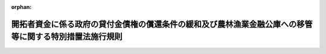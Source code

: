 .. _345M50010000008_19700925_345M50010000049:

:orphan:

========================================================================================================
開拓者資金に係る政府の貸付金債権の償還条件の緩和及び農林漁業金融公庫への移管等に関する特別措置法施行規則
========================================================================================================

.. raw:: html
    
    
    <main id="contentsLaw" class="active">
    <div id="innerDocument" class="active">
    
    
    
    
    <div style="margin-bottom: 12px;">
    <div id="lawTitleNo" style="font-size: 1.067rem; font-weight: bold;" class="_shokanBoxParent">昭和四十五年農林省令第八号<div class="_shokanBox"></div>
    <div class="_inyoBox" id="_inyo_"></div>
    </div>
    <div id="lawTitle" style="margin-left: 3rem; font-size: 1.5rem; font-weight: bold; line-height: 1.25em;" class="_shokanBoxParent">
    <span data-xpath="">開拓者資金に係る政府の貸付金債権の償還条件の緩和及び農林漁業金融公庫への移管等に関する特別措置法施行規則</span><div class="_shokanBox" id="_shokan_"><div class="_shokanBtnIcons"></div></div>
    <div class="_inyoBox" id="_inyo_"></div>
    </div>
    </div><section id="EnactStatement" class="active EnactStatement"><div class="_div_EnactStatement _shokanBoxParent" style="text-indent: 1em;">
    <span data-xpath="">開拓者資金に係る政府の貸付金債権の償還条件の緩和及び農林漁業金融公庫への移管等に関する特別措置法（昭和四十四年法律第八十号）第三条第一項及び第二項（第七条において準用する場合を含む。）、第四条から第六条まで、第八条、第九条第一項（同条第二項において準用する場合を含む。）、第十三条及び第十九条の規定並びに開拓者資金に係る政府の貸付金債権の償還条件の緩和及び農林漁業金融公庫への移管等に関する特別措置法施行令（昭和四十四年政令第三百十六号）第一条の規定に基づき、開拓者資金に係る政府の貸付金債権の償還条件の緩和及び農林漁業金融公庫への移管等に関する特別措置法施行規則を次のように定める。</span><div class="_shokanBox" id="_shokan_"><div class="_shokanBtnIcons"></div></div>
    <div class="_inyoBox" id="_inyo_"></div>
    </div></section><section id="MainProvision" class="active MainProvision"><section id="" class="active Article"><div style="margin-left: 1em; font-weight: bold;" class="_div_ArticleCaption _shokanBoxParent">
    <span data-xpath="">（償還条件の緩和の対象としない貸付金に係る貸付契約）</span><div class="_shokanBox" id="_shokan_"><div class="_shokanBtnIcons"></div></div>
    <div class="_inyoBox" id="_inyo_"></div>
    </div>
    <div style="margin-left: 1em; text-indent: -1em;" id="" class="_div_ArticleTitle _shokanBoxParent">
    <span style="font-weight: bold;">第一条</span>　<span data-xpath="">開拓者資金に係る政府の貸付金債権の償還条件の緩和及び農林漁業金融公庫への移管等に関する特別措置法（以下「法」という。）第三条第一項の農林省令で定める貸付契約は、開拓者資金（法第二条第一項の開拓者資金をいう。以下同じ。）に係る貸付契約（開拓者の組織する法人（以下単に「法人」という。）を相手方とするものを除く。）のうち次に掲げるものとする。</span><div class="_shokanBox" id="_shokan_"><div class="_shokanBtnIcons"></div></div>
    <div class="_inyoBox" id="_inyo_"></div>
    </div>
    <div id="" style="margin-left: 2em; text-indent: -1em;" class="_div_ItemSentence _shokanBoxParent">
    <span style="font-weight: bold;">一</span>　<span data-xpath="">当該貸付契約に係る貸付金につき、開拓者資金融通法（昭和二十二年法律第六号）第二条第四項の規定による一時償還の請求又は国の債権の管理等に関する法律（昭和三十一年法律第百十四号）第十六条の規定による履行期限の繰上げの措置がなされたもの</span><div class="_shokanBox" id="_shokan_"><div class="_shokanBtnIcons"></div></div>
    <div class="_inyoBox" id="_inyo_"></div>
    </div>
    <div id="" style="margin-left: 2em; text-indent: -1em;" class="_div_ItemSentence _shokanBoxParent">
    <span style="font-weight: bold;">二</span>　<span data-xpath="">当該貸付契約に係る貸付金につき、民事訴訟法（明治二十三年法律第二十九号）第百三十六条又は第三百五十六条の和解が成立したもの</span><div class="_shokanBox" id="_shokan_"><div class="_shokanBtnIcons"></div></div>
    <div class="_inyoBox" id="_inyo_"></div>
    </div></section><section id="" class="active Article"><div style="margin-left: 1em; font-weight: bold;" class="_div_ArticleCaption _shokanBoxParent">
    <span data-xpath="">（延滞金）</span><div class="_shokanBox" id="_shokan_"><div class="_shokanBtnIcons"></div></div>
    <div class="_inyoBox" id="_inyo_"></div>
    </div>
    <div style="margin-left: 1em; text-indent: -1em;" id="" class="_div_ArticleTitle _shokanBoxParent">
    <span style="font-weight: bold;">第二条</span>　<span data-xpath="">法第三条第一項各号（法第七条において準用する場合を含む。）、法第四条第一項第一号及び法第六条第一号の規定により政府に納付する延滞金は、年賦金のうちの元本部分につき、当該年賦金の納付期限の翌日から当該年賦金のうちの元本部分を納付する日までの日数に応じ年八・七五パーセントの割合で算出した額とする。</span><div class="_shokanBox" id="_shokan_"><div class="_shokanBtnIcons"></div></div>
    <div class="_inyoBox" id="_inyo_"></div>
    </div></section><section id="" class="active Article"><div style="margin-left: 1em; font-weight: bold;" class="_div_ArticleCaption _shokanBoxParent">
    <span data-xpath="">（償還条件の緩和に関する契約の申出）</span><div class="_shokanBox" id="_shokan_"><div class="_shokanBtnIcons"></div></div>
    <div class="_inyoBox" id="_inyo_"></div>
    </div>
    <div style="margin-left: 1em; text-indent: -1em;" id="" class="_div_ArticleTitle _shokanBoxParent">
    <span style="font-weight: bold;">第三条</span>　<span data-xpath="">法第三条第一項若しくは第二項又は法第四条第一項若しくは第二項の規定による申出は、次に掲げる事項を記載した書面をその申出に係る貸付金債権の歳入徴収官等（法第八条第一項の歳入徴収官等をいう。以下同じ。）に提出してしなければならない。</span><div class="_shokanBox" id="_shokan_"><div class="_shokanBtnIcons"></div></div>
    <div class="_inyoBox" id="_inyo_"></div>
    </div>
    <div id="" style="margin-left: 2em; text-indent: -1em;" class="_div_ItemSentence _shokanBoxParent">
    <span style="font-weight: bold;">一</span>　<span data-xpath="">申出をする者の氏名及び住所</span><div class="_shokanBox" id="_shokan_"><div class="_shokanBtnIcons"></div></div>
    <div class="_inyoBox" id="_inyo_"></div>
    </div>
    <div id="" style="margin-left: 2em; text-indent: -1em;" class="_div_ItemSentence _shokanBoxParent">
    <span style="font-weight: bold;">二</span>　<span data-xpath="">申出をする者に対する開拓者資金に係る貸付金債権（これに係る未納の利子及び延滞金についての債権を含む。）に対応するその者の債務の額（法第三条第一項第一号に規定する起算時（以下単に「起算時」という。）現在によるものとし、起算時から申出をする時までに納付済みとなつた金額を控除して計算するものとする。）並びにその貸付利率別の元本及び利子（延滞金を含む。）別の内訳</span><div class="_shokanBox" id="_shokan_"><div class="_shokanBtnIcons"></div></div>
    <div class="_inyoBox" id="_inyo_"></div>
    </div>
    <div id="" style="margin-left: 2em; text-indent: -1em;" class="_div_ItemSentence _shokanBoxParent">
    <span style="font-weight: bold;">三</span>　<span data-xpath="">第五条に規定する年間総所得金額及び第六条に規定する負債の年間要償還額</span><div class="_shokanBox" id="_shokan_"><div class="_shokanBtnIcons"></div></div>
    <div class="_inyoBox" id="_inyo_"></div>
    </div>
    <div id="" style="margin-left: 2em; text-indent: -1em;" class="_div_ItemSentence _shokanBoxParent">
    <span style="font-weight: bold;">四</span>　<span data-xpath="">申出をする者の農業経営及び生計の状況</span><div class="_shokanBox" id="_shokan_"><div class="_shokanBtnIcons"></div></div>
    <div class="_inyoBox" id="_inyo_"></div>
    </div>
    <div id="" style="margin-left: 2em; text-indent: -1em;" class="_div_ItemSentence _shokanBoxParent">
    <span style="font-weight: bold;">五</span>　<span data-xpath="">償還条件の緩和後の債務についての保証人の保証その他の担保の内容</span><div class="_shokanBox" id="_shokan_"><div class="_shokanBtnIcons"></div></div>
    <div class="_inyoBox" id="_inyo_"></div>
    </div>
    <div id="" style="margin-left: 2em; text-indent: -1em;" class="_div_ItemSentence _shokanBoxParent">
    <span style="font-weight: bold;">六</span>　<span data-xpath="">その他農林大臣が定める事項</span><div class="_shokanBox" id="_shokan_"><div class="_shokanBtnIcons"></div></div>
    <div class="_inyoBox" id="_inyo_"></div>
    </div></section><section id="" class="active Article"><div style="margin-left: 1em; font-weight: bold;" class="_div_ArticleCaption _shokanBoxParent">
    <span data-xpath="">（同意書の送付）</span><div class="_shokanBox" id="_shokan_"><div class="_shokanBtnIcons"></div></div>
    <div class="_inyoBox" id="_inyo_"></div>
    </div>
    <div style="margin-left: 1em; text-indent: -1em;" id="" class="_div_ArticleTitle _shokanBoxParent">
    <span style="font-weight: bold;">第四条</span>　<span data-xpath="">歳入徴収官等は、法第三条第一項若しくは第二項（法第七条において準用する場合を含む。）、法第四条第一項若しくは第二項、法第五条第一項若しくは第二項、法第六条又は法第八条第二項の規定による申出があつた場合であつて、これらの規定により契約を締結するときは、直ちに、当該契約を締結することに同意する旨の書類を作成してその申出をした者に送付しなければならない。</span><div class="_shokanBox" id="_shokan_"><div class="_shokanBtnIcons"></div></div>
    <div class="_inyoBox" id="_inyo_"></div>
    </div></section><section id="" class="active Article"><div style="margin-left: 1em; font-weight: bold;" class="_div_ArticleCaption _shokanBoxParent">
    <span data-xpath="">（特定開拓者の範囲を定める年間総所得金額等）</span><div class="_shokanBox" id="_shokan_"><div class="_shokanBtnIcons"></div></div>
    <div class="_inyoBox" id="_inyo_"></div>
    </div>
    <div style="margin-left: 1em; text-indent: -1em;" id="" class="_div_ArticleTitle _shokanBoxParent">
    <span style="font-weight: bold;">第五条</span>　<span data-xpath="">開拓者資金に係る政府の貸付金債権の償還条件の緩和及び農林漁業金融公庫への移管等に関する特別措置法施行令（次条において「令」という。）第一条の農林省令で定める額は、その者の当該申出の日の属する年の前年の年間総所得金額が都府県にあつては百二十万円、北海道にあつては百五十万円とする。</span><div class="_shokanBox" id="_shokan_"><div class="_shokanBtnIcons"></div></div>
    <div class="_inyoBox" id="_inyo_"></div>
    </div></section><section id="" class="active Article"><div style="margin-left: 1em; text-indent: -1em;" id="" class="_div_ArticleTitle _shokanBoxParent">
    <span style="font-weight: bold;">第六条</span>　<span data-xpath="">令第一条の農林省令で定める基準は、次の各号に掲げる貸付金（当該貸付金の貸付けを受けた法人が当該貸付金の使途に従つて当該法人の構成員に対し貸し付けた場合におけるその貸し付けた資金及び当該貸付金の貸付けを受けた法人から資金の貸付けを受けたその構成員である法人がその貸付けを受けた資金の全部を財源としてその構成員に対し貸し付けた場合におけるその貸し付けた資金を含む。）に係る負債（農業近代化資金助成法（昭和三十六年法律第二百二号）第二条第三項に規定する農業近代化資金である貸付金に係るものを除く。）の当該申出の日の属する年の年間要償還額が、当該年の前年の年間総所得金額の百分の二十に相当する金額以上であることとする。</span><div class="_shokanBox" id="_shokan_"><div class="_shokanBtnIcons"></div></div>
    <div class="_inyoBox" id="_inyo_"></div>
    </div>
    <div id="" style="margin-left: 2em; text-indent: -1em;" class="_div_ItemSentence _shokanBoxParent">
    <span style="font-weight: bold;">一</span>　<span data-xpath="">開拓者資金融通法第一条の規定による貸付金</span><div class="_shokanBox" id="_shokan_"><div class="_shokanBtnIcons"></div></div>
    <div class="_inyoBox" id="_inyo_"></div>
    </div>
    <div id="" style="margin-left: 2em; text-indent: -1em;" class="_div_ItemSentence _shokanBoxParent">
    <span style="font-weight: bold;">二</span>　<span data-xpath="">農林漁業金融公庫法（昭和二十七年法律第三百五十五号）第十八条第一項の規定による貸付金</span><div class="_shokanBox" id="_shokan_"><div class="_shokanBtnIcons"></div></div>
    <div class="_inyoBox" id="_inyo_"></div>
    </div>
    <div id="" style="margin-left: 2em; text-indent: -1em;" class="_div_ItemSentence _shokanBoxParent">
    <span style="font-weight: bold;">三</span>　<span data-xpath="">開拓融資保証法（昭和二十八年法律第九十一号）第十条第一号の規定による債務保証に係る貸付金</span><div class="_shokanBox" id="_shokan_"><div class="_shokanBtnIcons"></div></div>
    <div class="_inyoBox" id="_inyo_"></div>
    </div>
    <div id="" style="margin-left: 2em; text-indent: -1em;" class="_div_ItemSentence _shokanBoxParent">
    <span style="font-weight: bold;">四</span>　<span data-xpath="">天災による被害農林漁業者等に対する資金の融通に関する暫定措置法（昭和三十年法律第百三十六号）第二条第四項の経営資金（同条第七項の規定により同条第四項の経営資金とみなされるものを含む。）である貸付金</span><div class="_shokanBox" id="_shokan_"><div class="_shokanBtnIcons"></div></div>
    <div class="_inyoBox" id="_inyo_"></div>
    </div>
    <div id="" style="margin-left: 2em; text-indent: -1em;" class="_div_ItemSentence _shokanBoxParent">
    <span style="font-weight: bold;">五</span>　<span data-xpath="">自作農維持資金融通法（昭和三十年法律第百六十五号）第二条第一項の規定による貸付金</span><div class="_shokanBox" id="_shokan_"><div class="_shokanBtnIcons"></div></div>
    <div class="_inyoBox" id="_inyo_"></div>
    </div>
    <div id="" style="margin-left: 2em; text-indent: -1em;" class="_div_ItemSentence _shokanBoxParent">
    <span style="font-weight: bold;">六</span>　<span data-xpath="">開拓営農振興臨時措置法（昭和三十二年法律第五十八号）第五条の二第一項の規定による貸付金</span><div class="_shokanBox" id="_shokan_"><div class="_shokanBtnIcons"></div></div>
    <div class="_inyoBox" id="_inyo_"></div>
    </div></section><section id="" class="active Article"><div style="margin-left: 1em; font-weight: bold;" class="_div_ArticleCaption _shokanBoxParent">
    <span data-xpath="">（特別緩和対象開拓者の範囲）</span><div class="_shokanBox" id="_shokan_"><div class="_shokanBtnIcons"></div></div>
    <div class="_inyoBox" id="_inyo_"></div>
    </div>
    <div style="margin-left: 1em; text-indent: -1em;" id="" class="_div_ArticleTitle _shokanBoxParent">
    <span style="font-weight: bold;">第七条</span>　<span data-xpath="">法第四条第一項第一号イの特定開拓者のうち営農の基礎が著しく不安定な農林省令で定めるものは、その者に対する同項の貸付契約に係る政府の貸付金債権（法第五条第一項又は第二項の三者間の契約に基づきその者が引き受ける債務に対応する政府の貸付金債権を含む。）のすべてにつき、法第四条第一項又は第二項の規定により、償還期間を、二十年に法第三条第一項の調整加算期間を加算した期間又は二十年から同項の調整控除期間を控除した期間として、これらの規定により償還条件を緩和する契約を締結するとしても、その緩和後の償還条件による償還及び法第九条第一項（同条第二項において準用する場合を含む。）の規定による納付をすることによつてその者の農業経営及び生計に著しい支障を生ずると認められるものとする。</span><div class="_shokanBox" id="_shokan_"><div class="_shokanBtnIcons"></div></div>
    <div class="_inyoBox" id="_inyo_"></div>
    </div></section><section id="" class="active Article"><div style="margin-left: 1em; font-weight: bold;" class="_div_ArticleCaption _shokanBoxParent">
    <span data-xpath="">（転貸資金貸付金債権に係る債務の引受けの申出）</span><div class="_shokanBox" id="_shokan_"><div class="_shokanBtnIcons"></div></div>
    <div class="_inyoBox" id="_inyo_"></div>
    </div>
    <div style="margin-left: 1em; text-indent: -1em;" id="" class="_div_ArticleTitle _shokanBoxParent">
    <span style="font-weight: bold;">第八条</span>　<span data-xpath="">法第五条第一項又は第二項の規定による申出は、次に掲げる事項を記載した書面をその申出に係る貸付金債権の歳入徴収官等に提出してしなければならない。</span><div class="_shokanBox" id="_shokan_"><div class="_shokanBtnIcons"></div></div>
    <div class="_inyoBox" id="_inyo_"></div>
    </div>
    <div id="" style="margin-left: 2em; text-indent: -1em;" class="_div_ItemSentence _shokanBoxParent">
    <span style="font-weight: bold;">一</span>　<span data-xpath="">申出をする者の氏名又は名称及び住所</span><div class="_shokanBox" id="_shokan_"><div class="_shokanBtnIcons"></div></div>
    <div class="_inyoBox" id="_inyo_"></div>
    </div>
    <div id="" style="margin-left: 2em; text-indent: -1em;" class="_div_ItemSentence _shokanBoxParent">
    <span style="font-weight: bold;">二</span>　<span data-xpath="">申出をする法人を相手方とする貸付契約で法第五条第一項又は第二項に規定する転貸資金貸付契約に係る貸付金債権（これに係る未納の利子及び延滞金についての債権を含む。）に対応する債務の額（起算時現在によるものとし、起算時から申出をする時までに納付済みとなつた金額を控除して計算するものとする。）並びにその貸付利率別の元本及び利子（延滞金を含む。）別の内訳</span><div class="_shokanBox" id="_shokan_"><div class="_shokanBtnIcons"></div></div>
    <div class="_inyoBox" id="_inyo_"></div>
    </div>
    <div id="" style="margin-left: 2em; text-indent: -1em;" class="_div_ItemSentence _shokanBoxParent">
    <span style="font-weight: bold;">三</span>　<span data-xpath="">申出をする法第五条第一項又は第二項に規定する転借人が引き受ける債務の額（起算時現在によるものとし、起算時から申出をする時までに納付済みとなつた金額を控除して計算するものとする。）並びにその貸付利率別の元本及び利子（延滞金を含む。）別の内訳</span><div class="_shokanBox" id="_shokan_"><div class="_shokanBtnIcons"></div></div>
    <div class="_inyoBox" id="_inyo_"></div>
    </div>
    <div id="" style="margin-left: 2em; text-indent: -1em;" class="_div_ItemSentence _shokanBoxParent">
    <span style="font-weight: bold;">四</span>　<span data-xpath="">その他農林大臣が定める事項</span><div class="_shokanBox" id="_shokan_"><div class="_shokanBtnIcons"></div></div>
    <div class="_inyoBox" id="_inyo_"></div>
    </div></section><section id="" class="active Article"><div style="margin-left: 1em; font-weight: bold;" class="_div_ArticleCaption _shokanBoxParent">
    <span data-xpath="">（共同利用施設資金貸付金債権に係る債務の引受けの申出）</span><div class="_shokanBox" id="_shokan_"><div class="_shokanBtnIcons"></div></div>
    <div class="_inyoBox" id="_inyo_"></div>
    </div>
    <div style="margin-left: 1em; text-indent: -1em;" id="" class="_div_ArticleTitle _shokanBoxParent">
    <span style="font-weight: bold;">第九条</span>　<span data-xpath="">法第六条の規定による申出は、次に掲げる事項を記載した書面をその申出に係る貸付金債権の歳入徴収官等に提出してしなければならない。</span><div class="_shokanBox" id="_shokan_"><div class="_shokanBtnIcons"></div></div>
    <div class="_inyoBox" id="_inyo_"></div>
    </div>
    <div id="" style="margin-left: 2em; text-indent: -1em;" class="_div_ItemSentence _shokanBoxParent">
    <span style="font-weight: bold;">一</span>　<span data-xpath="">申出をする者の氏名又は名称及び住所</span><div class="_shokanBox" id="_shokan_"><div class="_shokanBtnIcons"></div></div>
    <div class="_inyoBox" id="_inyo_"></div>
    </div>
    <div id="" style="margin-left: 2em; text-indent: -1em;" class="_div_ItemSentence _shokanBoxParent">
    <span style="font-weight: bold;">二</span>　<span data-xpath="">申出をする法人を相手方とする貸付契約で法第五条第一項又は第二項に規定する転貸資金貸付契約以外のものに係る貸付金債権（これに係る未納の利子及び延滞金についての債権を含む。）に対応する債務の額（起算時現在によるものとし、起算時から申出をする時までに納付済みとなつた金額を控除して計算するものとする。）並びにその貸付利率別の元本及び利子（延滞金を含む。）別の内訳</span><div class="_shokanBox" id="_shokan_"><div class="_shokanBtnIcons"></div></div>
    <div class="_inyoBox" id="_inyo_"></div>
    </div>
    <div id="" style="margin-left: 2em; text-indent: -1em;" class="_div_ItemSentence _shokanBoxParent">
    <span style="font-weight: bold;">三</span>　<span data-xpath="">申出をする法第六条に規定する施設利用者が引き受ける債務の額（起算時現在によるものとし、起算時から申出をする時までに納付済みとなつた金額を控除して計算するものとする。）並びにその貸付利率別の元本及び利子（延滞金を含む。）別の内訳</span><div class="_shokanBox" id="_shokan_"><div class="_shokanBtnIcons"></div></div>
    <div class="_inyoBox" id="_inyo_"></div>
    </div>
    <div id="" style="margin-left: 2em; text-indent: -1em;" class="_div_ItemSentence _shokanBoxParent">
    <span style="font-weight: bold;">四</span>　<span data-xpath="">その他農林大臣が定める事項</span><div class="_shokanBox" id="_shokan_"><div class="_shokanBtnIcons"></div></div>
    <div class="_inyoBox" id="_inyo_"></div>
    </div></section><section id="" class="active Article"><div style="margin-left: 1em; font-weight: bold;" class="_div_ArticleCaption _shokanBoxParent">
    <span data-xpath="">（法人に対する貸付金の償還条件の緩和に関する契約の申出）</span><div class="_shokanBox" id="_shokan_"><div class="_shokanBtnIcons"></div></div>
    <div class="_inyoBox" id="_inyo_"></div>
    </div>
    <div style="margin-left: 1em; text-indent: -1em;" id="" class="_div_ArticleTitle _shokanBoxParent">
    <span style="font-weight: bold;">第十条</span>　<span data-xpath="">法第七条において準用する法第三条の規定による申出は、次に掲げる事項を記載した書面をその申出に係る貸付金債権の歳入徴収官等に提出してしなければならない。</span><div class="_shokanBox" id="_shokan_"><div class="_shokanBtnIcons"></div></div>
    <div class="_inyoBox" id="_inyo_"></div>
    </div>
    <div id="" style="margin-left: 2em; text-indent: -1em;" class="_div_ItemSentence _shokanBoxParent">
    <span style="font-weight: bold;">一</span>　<span data-xpath="">申出をする者の名称及び住所</span><div class="_shokanBox" id="_shokan_"><div class="_shokanBtnIcons"></div></div>
    <div class="_inyoBox" id="_inyo_"></div>
    </div>
    <div id="" style="margin-left: 2em; text-indent: -1em;" class="_div_ItemSentence _shokanBoxParent">
    <span style="font-weight: bold;">二</span>　<span data-xpath="">申出をする者に対する法第七条の規定により償還に関する条件を緩和する契約を締結することができることとされる貸付金債権（これに係る未納の利子及び延滞金についての債権を含む。）に対応するその者の債務の額（起算時現在によるものとし、起算時から申出をする時までに納付済みとなつた金額を控除して計算するものとする。）並びにその貸付利率別の元本及び利子（延滞金を含む。）別の内訳</span><div class="_shokanBox" id="_shokan_"><div class="_shokanBtnIcons"></div></div>
    <div class="_inyoBox" id="_inyo_"></div>
    </div>
    <div id="" style="margin-left: 2em; text-indent: -1em;" class="_div_ItemSentence _shokanBoxParent">
    <span style="font-weight: bold;">三</span>　<span data-xpath="">償還条件の緩和後の債務についての保証人の保証その他の担保の内容</span><div class="_shokanBox" id="_shokan_"><div class="_shokanBtnIcons"></div></div>
    <div class="_inyoBox" id="_inyo_"></div>
    </div>
    <div id="" style="margin-left: 2em; text-indent: -1em;" class="_div_ItemSentence _shokanBoxParent">
    <span style="font-weight: bold;">四</span>　<span data-xpath="">その他農林大臣が定める事項</span><div class="_shokanBox" id="_shokan_"><div class="_shokanBtnIcons"></div></div>
    <div class="_inyoBox" id="_inyo_"></div>
    </div></section><section id="" class="active Article"><div style="margin-left: 1em; font-weight: bold;" class="_div_ArticleCaption _shokanBoxParent">
    <span data-xpath="">（徴収停止債権の区分整理）</span><div class="_shokanBox" id="_shokan_"><div class="_shokanBtnIcons"></div></div>
    <div class="_inyoBox" id="_inyo_"></div>
    </div>
    <div style="margin-left: 1em; text-indent: -1em;" id="" class="_div_ArticleTitle _shokanBoxParent">
    <span style="font-weight: bold;">第十一条</span>　<span data-xpath="">歳入徴収官等は、法第八条第一項の措置をとる場合には、その措置をとる債権を債権管理簿（国の債権の管理等に関する法律第十一条第一項に規定する帳簿をいう。）において他の債権と区分して整理するものとする。</span><div class="_shokanBox" id="_shokan_"><div class="_shokanBtnIcons"></div></div>
    <div class="_inyoBox" id="_inyo_"></div>
    </div></section><section id="" class="active Article"><div style="margin-left: 1em; font-weight: bold;" class="_div_ArticleCaption _shokanBoxParent">
    <span data-xpath="">（生活扶助受給者に準ずる者）</span><div class="_shokanBox" id="_shokan_"><div class="_shokanBtnIcons"></div></div>
    <div class="_inyoBox" id="_inyo_"></div>
    </div>
    <div style="margin-left: 1em; text-indent: -1em;" id="" class="_div_ArticleTitle _shokanBoxParent">
    <span style="font-weight: bold;">第十二条</span>　<span data-xpath="">法第八条第一項第一号の農林省令で定める者は、次に掲げる者とする。</span><div class="_shokanBox" id="_shokan_"><div class="_shokanBtnIcons"></div></div>
    <div class="_inyoBox" id="_inyo_"></div>
    </div>
    <div id="" style="margin-left: 2em; text-indent: -1em;" class="_div_ItemSentence _shokanBoxParent">
    <span style="font-weight: bold;">一</span>　<span data-xpath="">生活保護法（昭和二十五年法律第百四十四号）の規定による生活扶助以外の扶助を受けている者</span><div class="_shokanBox" id="_shokan_"><div class="_shokanBtnIcons"></div></div>
    <div class="_inyoBox" id="_inyo_"></div>
    </div>
    <div id="" style="margin-left: 2em; text-indent: -1em;" class="_div_ItemSentence _shokanBoxParent">
    <span style="font-weight: bold;">二</span>　<span data-xpath="">その者に係る前年の年間総所得金額から、その者が法第四条第一項第一号に規定する特別緩和対象開拓者に該当するとしたならば納付することとなる同条第一項又は第二項の規定により償還条件を緩和した後の貸付金に係る年賦金（法第九条第一項（同条第二項において準用する場合を含む。）の規定により年賦金を納付すべき各年に納付する未納の利子及び延滞金を含む。）の額及び公租公課の額の合計額を控除した金額が、その者につき昭和三十八年四月一日厚生省告示第百五十八号（生活保護法による保護の基準を定める等の件）による保護の基準（生活扶助基準、教育扶助基準及び住宅扶助基準に係る部分に限る。）を適用するとしたならば算定される額（その者又はその者の世帯員が六月以上の長期療養者である場合には、その者又はその者の世帯員に係る必要最少限の年間予定療養費相当額を加算した額）に達しない者であつて、その有する資産の状況等を参酌しても当該借入金の償還が困難であると認められるもの</span><div class="_shokanBox" id="_shokan_"><div class="_shokanBtnIcons"></div></div>
    <div class="_inyoBox" id="_inyo_"></div>
    </div></section><section id="" class="active Article"><div style="margin-left: 1em; font-weight: bold;" class="_div_ArticleCaption _shokanBoxParent">
    <span data-xpath="">（所在不明に準ずる事由）</span><div class="_shokanBox" id="_shokan_"><div class="_shokanBtnIcons"></div></div>
    <div class="_inyoBox" id="_inyo_"></div>
    </div>
    <div style="margin-left: 1em; text-indent: -1em;" id="" class="_div_ArticleTitle _shokanBoxParent">
    <span style="font-weight: bold;">第十三条</span>　<span data-xpath="">法第八条第一項第二号の農林省令で定める事由は、次に掲げるとおりとする。</span><div class="_shokanBox" id="_shokan_"><div class="_shokanBtnIcons"></div></div>
    <div class="_inyoBox" id="_inyo_"></div>
    </div>
    <div id="" style="margin-left: 2em; text-indent: -1em;" class="_div_ItemSentence _shokanBoxParent">
    <span style="font-weight: bold;">一</span>　<span data-xpath="">債務者が死亡した場合においてその相続人のあることが明らかでないこと又はその相続人につき法第八条第一項第一号若しくは第二号に掲げる事由のあること。</span><div class="_shokanBox" id="_shokan_"><div class="_shokanBtnIcons"></div></div>
    <div class="_inyoBox" id="_inyo_"></div>
    </div>
    <div id="" style="margin-left: 2em; text-indent: -1em;" class="_div_ItemSentence _shokanBoxParent">
    <span style="font-weight: bold;">二</span>　<span data-xpath="">本邦に住所又は居所を有しないこととなつた者につき再び本邦に住所又は居所を有することとなる見込みがないこと。</span><div class="_shokanBox" id="_shokan_"><div class="_shokanBtnIcons"></div></div>
    <div class="_inyoBox" id="_inyo_"></div>
    </div></section><section id="" class="active Article"><div style="margin-left: 1em; font-weight: bold;" class="_div_ArticleCaption _shokanBoxParent">
    <span data-xpath="">（法人の事業休止に準ずる事由）</span><div class="_shokanBox" id="_shokan_"><div class="_shokanBtnIcons"></div></div>
    <div class="_inyoBox" id="_inyo_"></div>
    </div>
    <div style="margin-left: 1em; text-indent: -1em;" id="" class="_div_ArticleTitle _shokanBoxParent">
    <span style="font-weight: bold;">第十四条</span>　<span data-xpath="">法第八条第一項第三号の農林省令で定める事由は、解散（合併による解散を除く。以下この条において同じ。）をしたこと又はその事業活動の状況からみて一年以内に解散をすることが確実と認められることとする。</span><div class="_shokanBox" id="_shokan_"><div class="_shokanBtnIcons"></div></div>
    <div class="_inyoBox" id="_inyo_"></div>
    </div></section><section id="" class="active Article"><div style="margin-left: 1em; font-weight: bold;" class="_div_ArticleCaption _shokanBoxParent">
    <span data-xpath="">（転貸資金貸付金債権の分割の申出）</span><div class="_shokanBox" id="_shokan_"><div class="_shokanBtnIcons"></div></div>
    <div class="_inyoBox" id="_inyo_"></div>
    </div>
    <div style="margin-left: 1em; text-indent: -1em;" id="" class="_div_ArticleTitle _shokanBoxParent">
    <span style="font-weight: bold;">第十五条</span>　<span data-xpath="">法第八条第二項の規定による申出は、次に掲げる事項を記載した書面をその申出に係る貸付金債権の歳入徴収官等に提出してしなければならない。</span><div class="_shokanBox" id="_shokan_"><div class="_shokanBtnIcons"></div></div>
    <div class="_inyoBox" id="_inyo_"></div>
    </div>
    <div id="" style="margin-left: 2em; text-indent: -1em;" class="_div_ItemSentence _shokanBoxParent">
    <span style="font-weight: bold;">一</span>　<span data-xpath="">申出をする者の名称及び住所</span><div class="_shokanBox" id="_shokan_"><div class="_shokanBtnIcons"></div></div>
    <div class="_inyoBox" id="_inyo_"></div>
    </div>
    <div id="" style="margin-left: 2em; text-indent: -1em;" class="_div_ItemSentence _shokanBoxParent">
    <span style="font-weight: bold;">二</span>　<span data-xpath="">申出をする者に対する法第八条第二項に規定する転貸資金貸付契約に係る貸付金債権（これに係る未納の利子及び延滞金についての債権を含む。）に対応する債務の額（起算時現在によるものとし、起算時から申出をする時までに納付済みとなつた金額を控除して計算するものとする。）並びにその貸付利率別の元本及び利子（延滞金を含む。）別の内訳</span><div class="_shokanBox" id="_shokan_"><div class="_shokanBtnIcons"></div></div>
    <div class="_inyoBox" id="_inyo_"></div>
    </div>
    <div id="" style="margin-left: 2em; text-indent: -1em;" class="_div_ItemSentence _shokanBoxParent">
    <span style="font-weight: bold;">三</span>　<span data-xpath="">前号に規定する貸付金債権に係る法第八条第一項第一号又は第二号に規定する事由のある転借人ごとの転借金債務の額並びにその貸付利率別の元本及び利子（延滞金を含む。）別の内訳</span><div class="_shokanBox" id="_shokan_"><div class="_shokanBtnIcons"></div></div>
    <div class="_inyoBox" id="_inyo_"></div>
    </div>
    <div id="" style="margin-left: 2em; text-indent: -1em;" class="_div_ItemSentence _shokanBoxParent">
    <span style="font-weight: bold;">四</span>　<span data-xpath="">その他農林大臣が定める事項</span><div class="_shokanBox" id="_shokan_"><div class="_shokanBtnIcons"></div></div>
    <div class="_inyoBox" id="_inyo_"></div>
    </div></section><section id="" class="active Article"><div style="margin-left: 1em; font-weight: bold;" class="_div_ArticleCaption _shokanBoxParent">
    <span data-xpath="">（未納の利子及び延滞金の分割納付の申出）</span><div class="_shokanBox" id="_shokan_"><div class="_shokanBtnIcons"></div></div>
    <div class="_inyoBox" id="_inyo_"></div>
    </div>
    <div style="margin-left: 1em; text-indent: -1em;" id="" class="_div_ArticleTitle _shokanBoxParent">
    <span style="font-weight: bold;">第十六条</span>　<span data-xpath="">法第九条第一項（同条第二項において準用する場合を含む。）の規定による未納の利子及び延滞金の納付をしようとする者は、法第三条第一項若しくは第二項（法第七条において準用する場合を含む。）、法第四条第一項若しくは第二項又は法第六条の規定による申出をする際に、当該未納の利子及び延滞金の額を示して、その旨を申し出なければならない。</span><div class="_shokanBox" id="_shokan_"><div class="_shokanBtnIcons"></div></div>
    <div class="_inyoBox" id="_inyo_"></div>
    </div></section><section id="" class="active Article"><div style="margin-left: 1em; font-weight: bold;" class="_div_ArticleCaption _shokanBoxParent">
    <span data-xpath="">（未納の利子及び延滞金の分割納付の年数）</span><div class="_shokanBox" id="_shokan_"><div class="_shokanBtnIcons"></div></div>
    <div class="_inyoBox" id="_inyo_"></div>
    </div>
    <div style="margin-left: 1em; text-indent: -1em;" id="" class="_div_ArticleTitle _shokanBoxParent">
    <span style="font-weight: bold;">第十七条</span>　<span data-xpath="">法第九条第一項（同条第二項において準用する場合を含む。）の農林省令で定める年数は、次の各号に掲げる場合に応じ当該各号に掲げる年数とする。</span><div class="_shokanBox" id="_shokan_"><div class="_shokanBtnIcons"></div></div>
    <div class="_inyoBox" id="_inyo_"></div>
    </div>
    <div id="" style="margin-left: 2em; text-indent: -1em;" class="_div_ItemSentence _shokanBoxParent">
    <span style="font-weight: bold;">一</span>　<span data-xpath="">法第三条第一項又は第二項（法第七条において準用する場合を含む。）の規定により契約を締結する場合</span>　<span data-xpath="">十年（当該契約による法第九条第一項に規定する変更後の貸付金の償還期間の年数が十年に満たないときは、その年数）</span><div class="_shokanBox" id="_shokan_"><div class="_shokanBtnIcons"></div></div>
    <div class="_inyoBox" id="_inyo_"></div>
    </div>
    <div id="" style="margin-left: 2em; text-indent: -1em;" class="_div_ItemSentence _shokanBoxParent">
    <span style="font-weight: bold;">二</span>　<span data-xpath="">法第四条第一項若しくは第二項又は法第六条の規定により契約を締結する場合</span>　<span data-xpath="">当該契約による法第九条第一項に規定する変更又は引受け後の貸付金の償還期間の年数</span><div class="_shokanBox" id="_shokan_"><div class="_shokanBtnIcons"></div></div>
    <div class="_inyoBox" id="_inyo_"></div>
    </div></section><section id="" class="active Article"><div style="margin-left: 1em; font-weight: bold;" class="_div_ArticleCaption _shokanBoxParent">
    <span data-xpath="">（自作農維持資金の貸付対象者）</span><div class="_shokanBox" id="_shokan_"><div class="_shokanBtnIcons"></div></div>
    <div class="_inyoBox" id="_inyo_"></div>
    </div>
    <div style="margin-left: 1em; text-indent: -1em;" id="" class="_div_ArticleTitle _shokanBoxParent">
    <span style="font-weight: bold;">第十八条</span>　<span data-xpath="">法第十九条の農林省令で定める開拓者は、次の各号の一に該当する開拓者であつて、昭和四十七年一月三十一日までに、自作農維持資金融通法第五条第一項の認定を受けたものとする。</span><div class="_shokanBox" id="_shokan_"><div class="_shokanBtnIcons"></div></div>
    <div class="_inyoBox" id="_inyo_"></div>
    </div>
    <div id="" style="margin-left: 2em; text-indent: -1em;" class="_div_ItemSentence _shokanBoxParent">
    <span style="font-weight: bold;">一</span>　<span data-xpath="">開拓者資金融通法第二条第二項の条件による開拓者資金の貸付けを受けた者</span><div class="_shokanBox" id="_shokan_"><div class="_shokanBtnIcons"></div></div>
    <div class="_inyoBox" id="_inyo_"></div>
    </div>
    <div id="" style="margin-left: 2em; text-indent: -1em;" class="_div_ItemSentence _shokanBoxParent">
    <span style="font-weight: bold;">二</span>　<span data-xpath="">前号に掲げる者以外の者であつて農林大臣の定める基準に適合するもの</span><div class="_shokanBox" id="_shokan_"><div class="_shokanBtnIcons"></div></div>
    <div class="_inyoBox" id="_inyo_"></div>
    </div></section></section><section id="" class="active SupplProvision"><div class="_div_SupplProvisionLabel SupplProvisionLabel _shokanBoxParent" style="margin-bottom: 10px; margin-left: 3em; font-weight: bold;">
    <span data-xpath="">附　則</span>　抄<div class="_shokanBox" id="_shokan_"><div class="_shokanBtnIcons"></div></div>
    <div class="_inyoBox" id="_inyo_"></div>
    </div>
    <section class="active Paragraph"><div id="" style="margin-left: 1em; font-weight: bold;" class="_div_ParagraphCaption _shokanBoxParent">
    <span data-xpath="">（施行期日）</span><div class="_shokanBox"></div>
    <div class="_inyoBox"></div>
    </div>
    <div style="margin-left: 1em; text-indent: -1em;" class="_div_ParagraphSentence _shokanBoxParent">
    <span style="font-weight: bold;">１</span>　<span data-xpath="">この省令は、法の施行の日（昭和四十五年三月一日）から施行する。</span><span data-xpath="">ただし、次項から附則第四項までの規定は、昭和四十七年四月一日から施行する。</span><div class="_shokanBox" id="_shokan_"><div class="_shokanBtnIcons"></div></div>
    <div class="_inyoBox" id="_inyo_"></div>
    </div></section><section class="active Paragraph"><div id="" style="margin-left: 1em; font-weight: bold;" class="_div_ParagraphCaption _shokanBoxParent">
    <span data-xpath="">（開拓者資金融通法施行規則等の廃止）</span><div class="_shokanBox"></div>
    <div class="_inyoBox"></div>
    </div>
    <div style="margin-left: 1em; text-indent: -1em;" class="_div_ParagraphSentence _shokanBoxParent">
    <span style="font-weight: bold;">２</span>　<span data-xpath="">次に掲げる省令は、廃止する。</span><div class="_shokanBox" id="_shokan_"><div class="_shokanBtnIcons"></div></div>
    <div class="_inyoBox" id="_inyo_"></div>
    </div>
    <div id="" style="margin-left: 2em; text-indent: -1em;" class="_div_ItemSentence _shokanBoxParent">
    <span style="font-weight: bold;">一</span>　<span data-xpath="">開拓者資金融通法施行規則（昭和二十二年農林省令第三号）</span><div class="_shokanBox" id="_shokan_"><div class="_shokanBtnIcons"></div></div>
    <div class="_inyoBox" id="_inyo_"></div>
    </div>
    <div id="" style="margin-left: 2em; text-indent: -1em;" class="_div_ItemSentence _shokanBoxParent">
    <span style="font-weight: bold;">二</span>　<span data-xpath="">開拓者資金融通法による政府の貸付金の償還条件の緩和等に関する特別措置法施行規則（昭和三十五年農林省令第三十七号）</span><div class="_shokanBox" id="_shokan_"><div class="_shokanBtnIcons"></div></div>
    <div class="_inyoBox" id="_inyo_"></div>
    </div></section></section><section id="" class="active SupplProvision"><div class="_div_SupplProvisionLabel SupplProvisionLabel _shokanBoxParent" style="margin-bottom: 10px; margin-left: 3em; font-weight: bold;">
    <span data-xpath="">附　則</span>　（昭和四五年九月二五日農林省令第四九号）<div class="_shokanBox" id="_shokan_"><div class="_shokanBtnIcons"></div></div>
    <div class="_inyoBox" id="_inyo_"></div>
    </div>
    <section class="active Paragraph"><div style="margin-left: 1em; text-indent: -1em;" class="_div_ParagraphSentence _shokanBoxParent">
    <span style="font-weight: bold;">１</span>　<span data-xpath="">この省令は、昭和四十五年十月一日から施行する。</span><div class="_shokanBox" id="_shokan_"><div class="_shokanBtnIcons"></div></div>
    <div class="_inyoBox" id="_inyo_"></div>
    </div></section><section class="active Paragraph"><div style="margin-left: 1em; text-indent: -1em;" class="_div_ParagraphSentence _shokanBoxParent">
    <span style="font-weight: bold;">２</span>　<span data-xpath="">この省令の施行前にこの省令による改正前の開拓者資金に係る政府の貸付金債権の償還条件の緩和及び農林漁業金融公庫への移管等に関する特別措置法施行規則第三条、第八条から第十条まで及び第十五条の規定によりした申出は、この省令による改正後の開拓者資金に係る政府の貸付金債権の償還条件の緩和及び農林漁業金融公庫への移管等に関する特別措置法施行規則第三条、第八条から第十条まで及び第十五条の規定によりした申出とみなす。</span><div class="_shokanBox" id="_shokan_"><div class="_shokanBtnIcons"></div></div>
    <div class="_inyoBox" id="_inyo_"></div>
    </div></section></section>
    
    
    
    
    
    </div>
    </main>
    
    
